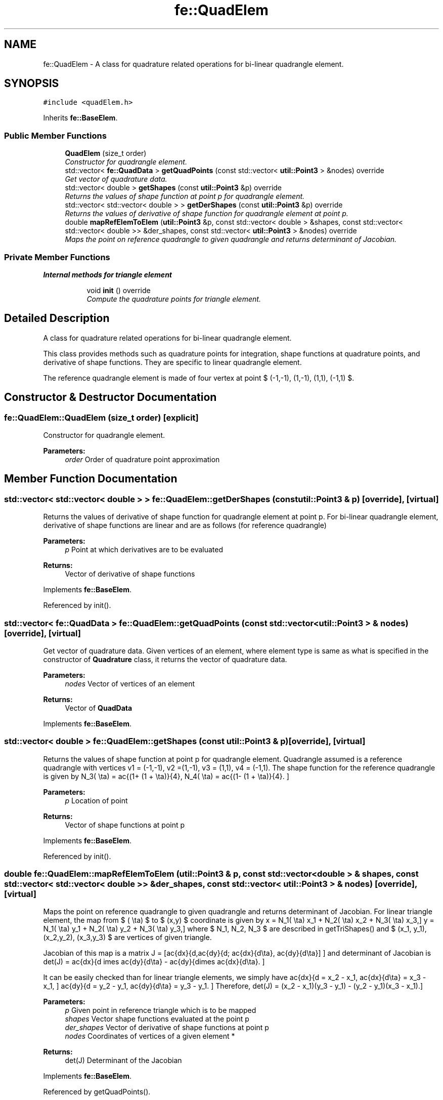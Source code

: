 .TH "fe::QuadElem" 3 "Thu Apr 4 2019" "NLMech" \" -*- nroff -*-
.ad l
.nh
.SH NAME
fe::QuadElem \- A class for quadrature related operations for bi-linear quadrangle element\&.  

.SH SYNOPSIS
.br
.PP
.PP
\fC#include <quadElem\&.h>\fP
.PP
Inherits \fBfe::BaseElem\fP\&.
.SS "Public Member Functions"

.in +1c
.ti -1c
.RI "\fBQuadElem\fP (size_t order)"
.br
.RI "\fIConstructor for quadrangle element\&. \fP"
.ti -1c
.RI "std::vector< \fBfe::QuadData\fP > \fBgetQuadPoints\fP (const std::vector< \fButil::Point3\fP > &nodes) override"
.br
.RI "\fIGet vector of quadrature data\&. \fP"
.ti -1c
.RI "std::vector< double > \fBgetShapes\fP (const \fButil::Point3\fP &p) override"
.br
.RI "\fIReturns the values of shape function at point p for quadrangle element\&. \fP"
.ti -1c
.RI "std::vector< std::vector< double > > \fBgetDerShapes\fP (const \fButil::Point3\fP &p) override"
.br
.RI "\fIReturns the values of derivative of shape function for quadrangle element at point p\&. \fP"
.ti -1c
.RI "double \fBmapRefElemToElem\fP (\fButil::Point3\fP &p, const std::vector< double > &shapes, const std::vector< std::vector< double >> &der_shapes, const std::vector< \fButil::Point3\fP > &nodes) override"
.br
.RI "\fIMaps the point on reference quadrangle to given quadrangle and returns determinant of Jacobian\&. \fP"
.in -1c
.SS "Private Member Functions"

.PP
.RI "\fBInternal methods for triangle element\fP"
.br

.in +1c
.in +1c
.ti -1c
.RI "void \fBinit\fP () override"
.br
.RI "\fICompute the quadrature points for triangle element\&. \fP"
.in -1c
.in -1c
.SH "Detailed Description"
.PP 
A class for quadrature related operations for bi-linear quadrangle element\&. 

This class provides methods such as quadrature points for integration, shape functions at quadrature points, and derivative of shape functions\&. They are specific to linear quadrangle element\&.
.PP
The reference quadrangle element is made of four vertex at point $ (-1,-1), \, (1,-1), \, (1,1), \, (-1,1) $\&. 
.SH "Constructor & Destructor Documentation"
.PP 
.SS "fe::QuadElem::QuadElem (size_t order)\fC [explicit]\fP"

.PP
Constructor for quadrangle element\&. 
.PP
\fBParameters:\fP
.RS 4
\fIorder\fP Order of quadrature point approximation 
.RE
.PP

.SH "Member Function Documentation"
.PP 
.SS "std::vector< std::vector< double > > fe::QuadElem::getDerShapes (const \fButil::Point3\fP & p)\fC [override]\fP, \fC [virtual]\fP"

.PP
Returns the values of derivative of shape function for quadrangle element at point p\&. For bi-linear quadrangle element, derivative of shape functions are linear and are as follows (for reference quadrangle)
.PP
\[\frac{d N_1(\xi, \eta)}{d\xi} = \frac{-(1 - \eta)}{4}, \, \frac{d N_1 (\xi, \eta)}{d\eta} = \frac{-(1 - \xi)}{4}, \] \[\frac{d N_2(\xi, \eta)}{d\xi} = \frac{(1 - \eta)}{4}, \, \frac{d N_2 (\xi, \eta)}{d\eta} = \frac{-(1 + \xi)}{4}, \] \[\frac{d N_3(\xi, \eta)}{d\xi} = \frac{(1 + \eta)}{4}, \, \frac{d N_3 (\xi, \eta)}{d\eta} = \frac{(1 + \xi)}{4}, \] \[\frac{d N_4(\xi, \eta)}{d\xi} = \frac{-(1 + \eta)}{4}, \, \frac{d N_4 (\xi, \eta)}{d\eta} = \frac{(1 - \xi)}{4}. \]
.PP
\fBParameters:\fP
.RS 4
\fIp\fP Point at which derivatives are to be evaluated 
.RE
.PP
\fBReturns:\fP
.RS 4
Vector of derivative of shape functions 
.RE
.PP

.PP
Implements \fBfe::BaseElem\fP\&.
.PP
Referenced by init()\&.
.SS "std::vector< \fBfe::QuadData\fP > fe::QuadElem::getQuadPoints (const std::vector< \fButil::Point3\fP > & nodes)\fC [override]\fP, \fC [virtual]\fP"

.PP
Get vector of quadrature data\&. Given vertices of an element, where element type is same as what is specified in the constructor of \fBQuadrature\fP class, it returns the vector of quadrature data\&.
.PP
\fBParameters:\fP
.RS 4
\fInodes\fP Vector of vertices of an element 
.RE
.PP
\fBReturns:\fP
.RS 4
Vector of \fBQuadData\fP 
.RE
.PP

.PP
Implements \fBfe::BaseElem\fP\&.
.SS "std::vector< double > fe::QuadElem::getShapes (const \fButil::Point3\fP & p)\fC [override]\fP, \fC [virtual]\fP"

.PP
Returns the values of shape function at point p for quadrangle element\&. Quadrangle assumed is a reference quadrangle with vertices v1 = (-1,-1), v2 =(1,-1), v3 = (1,1), v4 = (-1,1)\&. The shape function for the reference quadrangle is given by \[N_1(\xi, \eta) = \frac{(1- \xi)(1 - \eta)}{4}, \, N_2(\xi, \eta) = \frac{(1+ \xi)(1 - \eta)}{4}, \] \[ N_3(\xi, \eta) = \frac{(1+ \xi)(1 + \eta)}{4}, N_4(\xi, \eta) = \frac{(1- \xi)(1 + \eta)}{4}. \]
.PP
\fBParameters:\fP
.RS 4
\fIp\fP Location of point 
.RE
.PP
\fBReturns:\fP
.RS 4
Vector of shape functions at point p 
.RE
.PP

.PP
Implements \fBfe::BaseElem\fP\&.
.PP
Referenced by init()\&.
.SS "double fe::QuadElem::mapRefElemToElem (\fButil::Point3\fP & p, const std::vector< double > & shapes, const std::vector< std::vector< double >> & der_shapes, const std::vector< \fButil::Point3\fP > & nodes)\fC [override]\fP, \fC [virtual]\fP"

.PP
Maps the point on reference quadrangle to given quadrangle and returns determinant of Jacobian\&. For linear triangle element, the map from $ (\xi, \eta) $ to $ (x,y) $ coordinate is given by \[ x = N_1(\xi, \eta) x_1 + N_2(\xi, \eta) x_2 + N_3(\xi, \eta) x_3,\] \[ y = N_1(\xi, \eta) y_1 + N_2(\xi, \eta) y_2 + N_3(\xi, \eta) y_3,\] where $ N_1, N_2, N_3 $ are described in getTriShapes() and $ (x_1, y_1), (x_2,y_2), (x_3,y_3) $ are vertices of given triangle\&.
.PP
Jacobian of this map is a matrix \[ J = [\frac{dx}{d\xi},\frac{dy}{d\xi}; \frac{dx}{d\eta}, \frac{dy}{d\eta}] \] and determinant of Jacobian is \[ det(J) = \frac{dx}{d\xi} \times \frac{dy}{d\eta} - \frac{dy}{d\xi}\times \frac{dx}{d\eta}. \]
.PP
It can be easily checked than for linear triangle elements, we simply have \[ \frac{dx}{d\xi} = x_2 - x_1, \frac{dx}{d\eta} = x_3 - x_1, \] \[ \frac{dy}{d\xi} = y_2 - y_1, \frac{dy}{d\eta} = y_3 - y_1. \] Therefore, \[ det(J) = (x_2 - x_1)(y_3 - y_1) - (y_2 - y_1)(x_3 - x_1).\]
.PP
\fBParameters:\fP
.RS 4
\fIp\fP Given point in reference triangle which is to be mapped 
.br
\fIshapes\fP Vector shape functions evaluated at the point p 
.br
\fIder_shapes\fP Vector of derivative of shape functions at point p 
.br
\fInodes\fP Coordinates of vertices of a given element * 
.RE
.PP
\fBReturns:\fP
.RS 4
det(J) Determinant of the Jacobian 
.RE
.PP

.PP
Implements \fBfe::BaseElem\fP\&.
.PP
Referenced by getQuadPoints()\&.

.SH "Author"
.PP 
Generated automatically by Doxygen for NLMech from the source code\&.
